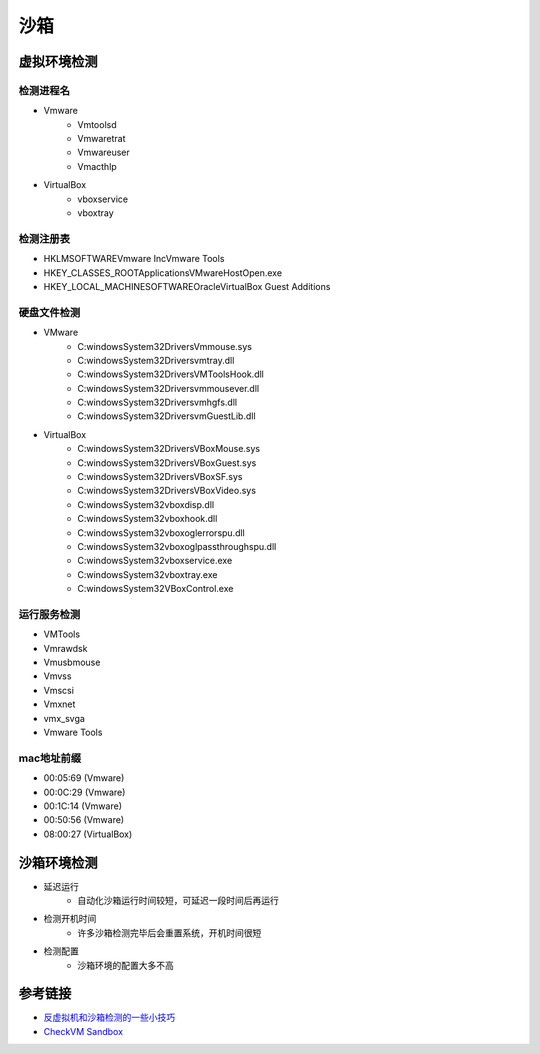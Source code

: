 沙箱
========================================

虚拟环境检测
---------------------------------------

检测进程名
~~~~~~~~~~~~~~~~~~~~~~~~~~~~~~~~~~~~~~~
- Vmware
    - Vmtoolsd
    - Vmwaretrat
    - Vmwareuser
    - Vmacthlp
- VirtualBox
    - vboxservice
    - vboxtray

检测注册表
~~~~~~~~~~~~~~~~~~~~~~~~~~~~~~~~~~~~~~~
- HKLM\SOFTWARE\Vmware Inc\Vmware Tools
- HKEY_CLASSES_ROOT\Applications\VMwareHostOpen.exe
- HKEY_LOCAL_MACHINE\SOFTWARE\Oracle\VirtualBox Guest Additions

硬盘文件检测
~~~~~~~~~~~~~~~~~~~~~~~~~~~~~~~~~~~~~~~
- VMware
    - C:\windows\System32\Drivers\Vmmouse.sys
    - C:\windows\System32\Drivers\vmtray.dll
    - C:\windows\System32\Drivers\VMToolsHook.dll
    - C:\windows\System32\Drivers\vmmousever.dll
    - C:\windows\System32\Drivers\vmhgfs.dll
    - C:\windows\System32\Drivers\vmGuestLib.dll
- VirtualBox
    - C:\windows\System32\Drivers\VBoxMouse.sys
    - C:\windows\System32\Drivers\VBoxGuest.sys
    - C:\windows\System32\Drivers\VBoxSF.sys
    - C:\windows\System32\Drivers\VBoxVideo.sys
    - C:\windows\System32\vboxdisp.dll
    - C:\windows\System32\vboxhook.dll
    - C:\windows\System32\vboxoglerrorspu.dll
    - C:\windows\System32\vboxoglpassthroughspu.dll
    - C:\windows\System32\vboxservice.exe
    - C:\windows\System32\vboxtray.exe
    - C:\windows\System32\VBoxControl.exe

运行服务检测
~~~~~~~~~~~~~~~~~~~~~~~~~~~~~~~~~~~~~~~
- VMTools
- Vmrawdsk
- Vmusbmouse
- Vmvss
- Vmscsi
- Vmxnet
- vmx_svga
- Vmware Tools

mac地址前缀
~~~~~~~~~~~~~~~~~~~~~~~~~~~~~~~~~~~~~~~
- 00:05:69 (Vmware)
- 00:0C:29 (Vmware)
- 00:1C:14 (Vmware)
- 00:50:56 (Vmware)
- 08:00:27 (VirtualBox)

沙箱环境检测
---------------------------------------
- 延迟运行
    - 自动化沙箱运行时间较短，可延迟一段时间后再运行
- 检测开机时间
    - 许多沙箱检测完毕后会重置系统，开机时间很短
- 检测配置
    - 沙箱环境的配置大多不高

参考链接
---------------------------------------
- `反虚拟机和沙箱检测的一些小技巧  <https://www.freebuf.com/articles/system/202717.html>`_
- `CheckVM Sandbox <https://github.com/sharepub/CheckVM-Sandbox>`_
